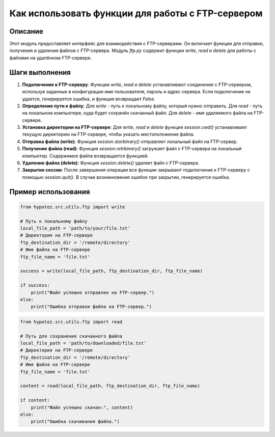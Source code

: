 Как использовать функции для работы с FTP-сервером
========================================================================================

Описание
-------------------------
Этот модуль предоставляет интерфейс для взаимодействия с FTP-серверами. Он включает функции для отправки, получения и удаления файлов с FTP-сервера.  Модуль `ftp.py` содержит функции `write`, `read` и `delete` для работы с файлами на удалённом FTP-сервере.

Шаги выполнения
-------------------------
1. **Подключение к FTP-серверу**: Функции `write`, `read` и `delete` устанавливают соединение с FTP-сервером, используя заданные в конфигурации имя пользователя, пароль и адрес сервера.  Если подключение не удается, генерируется ошибка, и функция возвращает `False`.
2. **Определение пути к файлу**: Для `write` - путь к локальному файлу, который нужно отправить. Для `read` - путь на локальном компьютере, куда будет сохранён скачанный файл. Для `delete` - имя удаляемого файла на FTP-сервере.
3. **Установка директории на FTP-сервере**: Для `write`, `read` и `delete` функция `session.cwd()` устанавливает текущую директорию на FTP-сервере, чтобы указать местоположение файла.
4. **Отправка файла (write)**: Функция `session.storbinary()` отправляет локальный файл на FTP-сервер.
5. **Получение файла (read)**: Функция `session.retrbinary()` загружает файл с FTP-сервера на локальный компьютер. Содержимое файла возвращается функцией.
6. **Удаление файла (delete)**: Функция `session.delete()` удаляет файл с FTP-сервера.
7. **Закрытие сессии**:  После завершения операции все функции закрывают подключение к FTP-серверу с помощью `session.quit()`.  В случае возникновения ошибок при закрытии, генерируется ошибка.

Пример использования
-------------------------
.. code-block:: python

    from hypotez.src.utils.ftp import write

    # Путь к локальному файлу
    local_file_path = 'path/to/your/file.txt'
    # Директория на FTP-сервере
    ftp_destination_dir = '/remote/directory'
    # Имя файла на FTP-сервере
    ftp_file_name = 'file.txt'

    success = write(local_file_path, ftp_destination_dir, ftp_file_name)

    if success:
        print("Файл успешно отправлен на FTP-сервер.")
    else:
        print("Ошибка отправки файла на FTP-сервер.")


.. code-block:: python

    from hypotez.src.utils.ftp import read

    # Путь для сохранения скачанного файла
    local_file_path = 'path/to/downloaded/file.txt'
    # Директория на FTP-сервере
    ftp_destination_dir = '/remote/directory'
    # Имя файла на FTP-сервере
    ftp_file_name = 'file.txt'

    content = read(local_file_path, ftp_destination_dir, ftp_file_name)

    if content:
        print("Файл успешно скачан:", content)
    else:
        print("Ошибка скачивания файла.")